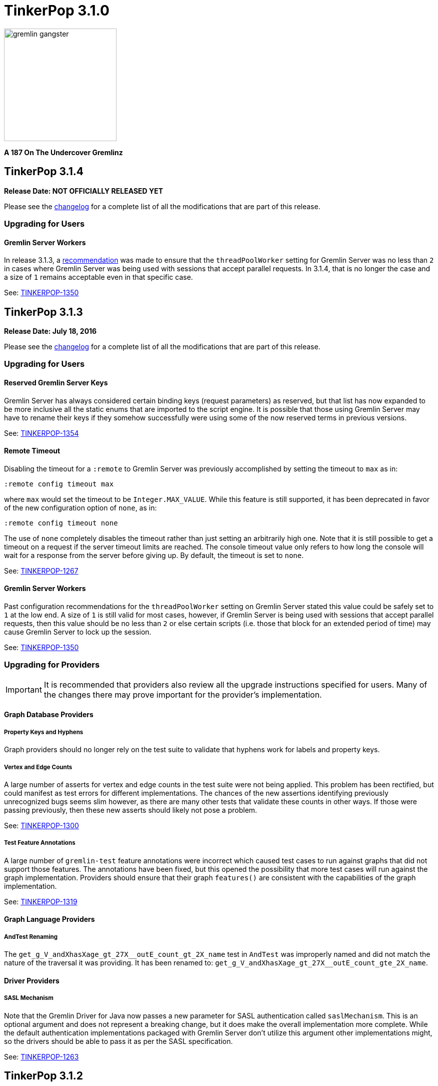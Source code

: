 ////
Licensed to the Apache Software Foundation (ASF) under one or more
contributor license agreements.  See the NOTICE file distributed with
this work for additional information regarding copyright ownership.
The ASF licenses this file to You under the Apache License, Version 2.0
(the "License"); you may not use this file except in compliance with
the License.  You may obtain a copy of the License at

  http://www.apache.org/licenses/LICENSE-2.0

Unless required by applicable law or agreed to in writing, software
distributed under the License is distributed on an "AS IS" BASIS,
WITHOUT WARRANTIES OR CONDITIONS OF ANY KIND, either express or implied.
See the License for the specific language governing permissions and
limitations under the License.
////

TinkerPop 3.1.0
===============

image::https://raw.githubusercontent.com/apache/tinkerpop/master/docs/static/images/gremlin-gangster.png[width=225]

*A 187 On The Undercover Gremlinz*

TinkerPop 3.1.4
---------------

*Release Date: NOT OFFICIALLY RELEASED YET*

Please see the link:https://github.com/apache/tinkerpop/blob/3.1.4/CHANGELOG.asciidoc#tinkerpop-314-release-date-XXXXXXX-XX-2016[changelog] for a complete list of all the modifications that are part of this release.

Upgrading for Users
~~~~~~~~~~~~~~~~~~~

Gremlin Server Workers
^^^^^^^^^^^^^^^^^^^^^^

In release 3.1.3, a link:http://tinkerpop.apache.org/docs/3.1.3/upgrade/#_tinkerpop_3_1_3[recommendation] was made to
ensure that the `threadPoolWorker` setting for Gremlin Server was no less than `2` in cases where Gremlin Server was
being used with sessions that accept parallel requests. In 3.1.4, that is no longer the case and a size of `1` remains
acceptable even in that specific case.

See: link:https://issues.apache.org/jira/browse/TINKERPOP-1350[TINKERPOP-1350]

TinkerPop 3.1.3
---------------

*Release Date: July 18, 2016*

Please see the link:https://github.com/apache/tinkerpop/blob/3.1.3/CHANGELOG.asciidoc#tinkerpop-313-release-date-july-18-2016[changelog] for a complete list of all the modifications that are part of this release.

Upgrading for Users
~~~~~~~~~~~~~~~~~~~

Reserved Gremlin Server Keys
^^^^^^^^^^^^^^^^^^^^^^^^^^^^

Gremlin Server has always considered certain binding keys (request parameters) as reserved, but that list has now
expanded to be more inclusive all the static enums that are imported to the script engine. It is possible that those
using Gremlin Server may have to rename their keys if they somehow successfully were using some of the now reserved
terms in previous versions.

See: https://issues.apache.org/jira/browse/TINKERPOP-1354[TINKERPOP-1354]

Remote Timeout
^^^^^^^^^^^^^^

Disabling the timeout for a `:remote` to Gremlin Server was previously accomplished by setting the timeout to `max` as
in:

[source,text]
:remote config timeout max

where `max` would set the timeout to be `Integer.MAX_VALUE`. While this feature is still supported, it has been
deprecated in favor of the new configuration option of `none`, as in:

[source,text]
:remote config timeout none

The use of `none` completely disables the timeout rather than just setting an arbitrarily high one. Note that it is
still possible to get a timeout on a request if the server timeout limits are reached. The console timeout value only
refers to how long the console will wait for a response from the server before giving up. By default, the timeout is
set to `none`.

See: link:https://issues.apache.org/jira/browse/TINKERPOP-1267[TINKERPOP-1267]

Gremlin Server Workers
^^^^^^^^^^^^^^^^^^^^^^

Past configuration recommendations for the `threadPoolWorker` setting on Gremlin Server stated this value could be
safely set to `1` at the low end. A size of `1` is still valid for most cases, however, if Gremlin Server is being used
with sessions that accept parallel requests, then this value should be no less than `2` or else certain scripts (i.e.
those that block for an extended period of time) may cause Gremlin Server to lock up the session.

See: link:https://issues.apache.org/jira/browse/TINKERPOP-1350[TINKERPOP-1350]

Upgrading for Providers
~~~~~~~~~~~~~~~~~~~~~~~

IMPORTANT: It is recommended that providers also review all the upgrade instructions specified for users. Many of the
changes there may prove important for the provider's implementation.

Graph Database Providers
^^^^^^^^^^^^^^^^^^^^^^^^

Property Keys and Hyphens
+++++++++++++++++++++++++

Graph providers should no longer rely on the test suite to validate that hyphens work for labels and property keys.

Vertex and Edge Counts
++++++++++++++++++++++

A large number of asserts for vertex and edge counts in the test suite were not being applied. This problem has been
rectified, but could manifest as test errors for different implementations. The chances of the new assertions
identifying previously unrecognized bugs seems slim however, as there are many other tests that validate these counts
in other ways. If those were passing previously, then these new asserts should likely not pose a problem.

See: link:https://issues.apache.org/jira/browse/TINKERPOP-1300[TINKERPOP-1300]

Test Feature Annotations
++++++++++++++++++++++++

A large number of `gremlin-test` feature annotations were incorrect which caused test cases to run against graphs that
did not support those features. The annotations have been fixed, but this opened the possibility that more test cases
will run against the graph implementation. Providers should ensure that their graph `features()` are consistent with
the capabilities of the graph implementation.

See: link:https://issues.apache.org/jira/browse/TINKERPOP-1319[TINKERPOP-1319]

Graph Language Providers
^^^^^^^^^^^^^^^^^^^^^^^^

AndTest Renaming
++++++++++++++++

The `get_g_V_andXhasXage_gt_27X__outE_count_gt_2X_name` test in `AndTest` was improperly named and did not match the
nature of the traversal it was providing. It has been renamed to: `get_g_V_andXhasXage_gt_27X__outE_count_gte_2X_name`.

Driver Providers
^^^^^^^^^^^^^^^^

SASL Mechanism
++++++++++++++

Note that the Gremlin Driver for Java now passes a new parameter for SASL authentication called `saslMechanism`. This
is an optional argument and does not represent a breaking change, but it does make the overall implementation more
complete. While the default authentication implementations packaged with Gremlin Server don't utilize this argument
other implementations might, so the drivers should be able to pass it as per the SASL specification.

See: link:https://issues.apache.org/jira/browse/[TINKERPOP-1263]

TinkerPop 3.1.2
---------------

*Release Date: April 8, 2016*

Please see the link:https://github.com/apache/tinkerpop/blob/3.1.2-incubating/CHANGELOG.asciidoc#tinkerpop-312-release-date-april-8-2016[changelog] for a complete list of all the modifications that are part of this release.

Upgrading for Users
~~~~~~~~~~~~~~~~~~~

Aliasing Sessions
^^^^^^^^^^^^^^^^^

Calls to `SessionedClient.alias()` used to throw `UnsupportedOperationException` and it was therefore not possible to
use that capability with a session. That method is now properly implemented and aliasing is allowed.

See: link:https://issues.apache.org/jira/browse/TINKERPOP-1096[TINKERPOP-1096]

Remote Console
^^^^^^^^^^^^^^

The `:remote console` command provides a way to avoid having to prefix the `:>` command to scripts when remoting. This
mode of console usage can be convenient when working exclusively with a remote like Gremlin Server and there is only a
desire to view the returned data and not to actually work with it locally in any way.

See: link:http://tinkerpop.apache.org/docs/3.1.2-incubating/reference/#console-remote-console[Reference Documentation - Remote Console]

Console Remote Sessions
^^^^^^^^^^^^^^^^^^^^^^^

The `:remote tinkerpop.server` command now allows for a "session" argument to be passed to `connect`. This argument,
tells the remote to configure it with a Gremlin Server session. In this way, the console can act as a window to script
exception on the server and behave more like a standard "local" console when it comes to script execution.

See: link:https://issues.apache.org/jira/browse/TINKERPOP-1097[TINKERPOP-1097]

TinkerPop Archetypes
^^^^^^^^^^^^^^^^^^^^

TinkerPop now offers link:https://maven.apache.org/guides/introduction/introduction-to-archetypes.html[Maven archetypes],
which provide example project templates to quickly get started with TinkerPop. The available archetypes are as follows:

* `gremlin-archetype-server` - An example project that demonstrates the basic structure of a Gremlin Server project,
how to connect with the Gremlin Driver, and how to embed Gremlin Server in a testing framework.
* `gremlin-archetype-tinkergraph` - A basic example of how to structure a TinkerPop project with Maven.

See: link:https://issues.apache.org/jira/browse/TINKERPOP-1085[TINKERPOP-1085],
link:http://tinkerpop.apache.org/docs/3.1.2-incubating/reference/#gremlin-archetypes[Reference Documentation - Archetypes]

Session Transaction Management
^^^^^^^^^^^^^^^^^^^^^^^^^^^^^^

When connecting to a session with `gremlin-driver`, it is now possible to configure the `Client` instance so as to
request that the server manage the transaction for each requests.

[source,java]
----
Cluster cluster = Cluster.open();
Client client = cluster.connect("sessionName", true);
----

Specifying `true` to the `connect()` method signifies that the `client` should make each request as one encapsulated
in a transaction. With this configuration of `client` there is no need to close a transaction manually.

See: link:https://issues.apache.org/jira/browse/TINKERPOP-1039[TINKERPOP-1039],
link:http://tinkerpop.apache.org/docs/3.1.2-incubating/reference/#sessions[Reference Documentation - Considering Sessions]

Session Timeout Setting
^^^^^^^^^^^^^^^^^^^^^^^

The `gremlin-driver` now has a setting called `maxWaitForSessionClose` that allows control of how long it will wait for
an in-session connection to respond to a close request before it simply times-out and moves on.  When that happens,
the server will either eventually close the connection via at session expiration or at the time of shutdown.

See: link:https://issues.apache.org/jira/browse/TINKERPOP-1160[TINKERPOP-1160]

Upgrading for Providers
~~~~~~~~~~~~~~~~~~~~~~~

IMPORTANT: It is recommended that providers also review all the upgrade instructions specified for users. Many of the
changes there may prove important for the provider's implementation.

All Providers
^^^^^^^^^^^^^

Provider Documentation
++++++++++++++++++++++

Documentation related to the lower-level APIs used by a provider, that was formerly in the reference documentation,
has been moved to its own documentation set that is now referred to as the
link:http://tinkerpop.apache.org/docs/x.y.z/dev/provider/[Provider Documentation].

See: link:https://issues.apache.org/jira/browse/TINKERPOP-937[TINKERPOP-937]

Graph System Providers
^^^^^^^^^^^^^^^^^^^^^^

GraphProvider.clear() Semantics
+++++++++++++++++++++++++++++++

The semantics of the various `clear()` methods on `GraphProvider` didn't really change, but it would be worth reviewing
their implementations to ensure that implementations can be called successfully in an idempotent fashion. Multiple
calls to `clear()` may occur for a single test on the same `Graph` instance, as `3.1.1-incubating` introduced an
automated method for clearing graphs at the end of a test and some tests call `clear()` manually.

See: link:https://issues.apache.org/jira/browse/TINKERPOP-1146[TINKERPOP-1146]

Driver Providers
^^^^^^^^^^^^^^^^

Session Transaction Management
++++++++++++++++++++++++++++++

Up until now transaction management has been a feature of sessionless requests only, but the new `manageTransaction`
request argument for the link:http://tinkerpop.apache.org/docs/3.1.2-incubating/reference/#_session_opprocessor[Session OpProcessor]
changes that.  Session-based requests can now pass this boolean value on each request to signal to
Gremlin Server that it should attempt to commit (or rollback) the transaction at the end of the request. By default,
this value as `false`, so there is no change to the protocol for this feature.

See: link:https://issues.apache.org/jira/browse/TINKERPOP-1039[TINKERPOP-1039],
link:http://tinkerpop.apache.org/docs/3.1.2-incubating/reference/#sessions[Reference Documentation - Considering Sessions]

scriptEvalTimeout Override
++++++++++++++++++++++++++

The Gremlin Server protocol now allows the passing of `scriptEvaluationTimeout` as an argument to the `SessionOpProcessor`
and the `StandardOpProcessor`. This value will override the setting of the same name provided in the Gremlin Server
configuration file on a per request basis.

Plugin Providers
^^^^^^^^^^^^^^^^

RemoteAcceptor allowRemoteConsole
+++++++++++++++++++++++++++++++++

The `RemoteAcceptor` now has a new method called `allowRemoteConsole()`.  It has a default implementation that
returns `false` and should thus be a non-breaking change for current implementations.  This value should only be set
to `true` if the implementation expects the user to always use `:>` to interact with it.  For example, the
`tinkerpop.server` plugin expects all user interaction through `:>`, where the line is sent to Gremlin Server.  In
that case, that `RemoteAcceptor` implementation can return `true`.  On the other hand, the `tinkerpop.gephi` plugin,
expects that the user sometimes call `:>` and sometimes work with local evaluation as well. It interacts with the
local variable bindings in the console itself. For `tinkerpop.gephi`, this method returns `false`.

See: link:http://tinkerpop.apache.org/docs/3.1.2-incubating/reference/#console-remote-console[Reference Documentation - Remote Console]

TinkerPop 3.1.1
---------------

*Release Date: February 8, 2016*

Please see the link:https://github.com/apache/tinkerpop/blob/3.1.1-incubating/CHANGELOG.asciidoc#tinkerpop-311-release-date-february-8-2016[changelog] for a complete list of all the modifications that are part of this release.

Upgrading for Users
~~~~~~~~~~~~~~~~~~~

Storage I/O
^^^^^^^^^^^

The `gremlin-core` io-package now has a `Storage` interface. The methods that were available via `hdfs`
(e.g. `rm()`, `ls()`, `head()`, etc.) are now part of `Storage`. Both HDFS and Spark implement `Storage` via
`FileSystemStorage` and `SparkContextStorage`, respectively.  `SparkContextStorage` adds support for interacting with
persisted RDDs in the Spark cache.

This update changed a few of the file handling methods. As it stands, these changes only effect manual Gremlin Console
usage as HDFS support was previously provided via Groovy meta-programing. Thus, these are not "code-based" breaking changes.

* `hdfs.rmr()` no longer exists. `hdfs.rm()` is now recursive. Simply change all references to `rmr()` to `rm()` for identical behavior.
* `hdfs.head(location,lines,writableClass)` no longer exists.
** For graph locations, use `hdfs.head(location,writableClass,lines)`.
** For memory locations, use `hdfs.head(location,memoryKey,writableClass,lines)`.
* `hdfs.head(...,ObjectWritable)` no longer exists. Use `SequenceFileInputFormat` as an input format is the parsing class.

Given that HDFS (and now Spark) interactions are possible via `Storage` and no longer via Groovy meta-programming,
developers can use these `Storage` implementations in their Java code. In fact, `Storage` has greatly simplified
complex file/RDD operations in both `GiraphGraphComputer` and `SparkGraphComputer`.

Finally, note that the following low-level/internal classes have been removed: `HadoopLoader` and `HDFSTools`.

See: link:https://issues.apache.org/jira/browse/TINKERPOP-1033[TINKERPOP-1033],
link:https://issues.apache.org/jira/browse/TINKERPOP-1023[TINKERPOP-1023]

Gremlin Server Transaction Management
^^^^^^^^^^^^^^^^^^^^^^^^^^^^^^^^^^^^^

Gremlin Server now has a setting called `strictTransactionManagement`, which forces the user to pass
`aliases` for all requests. The aliases are then used to determine which graphs will have their transactions closed
for that request. The alternative is to continue with default operations where the transactions of all configured
graphs will be closed. It is likely that `strictTransactionManagement` (which is `false` by default so as to be
backward compatible with previous versions) will become the future standard mode of operation for Gremlin Server as
it provides a more efficient method for transaction management.

See: link:https://issues.apache.org/jira/browse/TINKERPOP-930[TINKERPOP-930],
link:http://tinkerpop.apache.org/docs/3.1.1-incubating/reference/#considering-transactions[Reference Documentation - Considering Transactions]

Deprecated credentialsDbLocation
^^^^^^^^^^^^^^^^^^^^^^^^^^^^^^^^

The `credentialsDbLocation` setting was a TinkerGraph only configuration option to the `SimpleAuthenticator` for
Gremlin Server.  It provided the file system location to a "credentials graph" that TinkerGraph would read from a
Gryo file at that spot.  This setting was only required because TinkerGraph did not support file persistence at the
time that `SimpleAuthenticator` was created.

As of 3.1.0-incubating, TinkerGraph received a limited persistence feature that allowed the "credentials graph"
location to be specified in the TinkerGraph properties file via `gremlin.tinkergraph.graphLocation` and as such the
need for `credentialsDbLocation` was eliminated.

This deprecation is not a breaking change, however users should be encouraged to convert their configurations to use
the `gremlin.tinkergraph.graphLocation` as soon as possible, as the deprecated setting will be removed in a future
release.

See: link:https://issues.apache.org/jira/browse/TINKERPOP-981[TINKERPOP-981],
link:http://tinkerpop.apache.org/docs/3.1.1-incubating/reference/#_security[Reference Documentation - Gremlin Server Security]

TinkerGraph Supports Any I/O
^^^^^^^^^^^^^^^^^^^^^^^^^^^^

TinkerGraph's 'gremlin.tinkergraph.graphLocation' configuration setting can now take a fully qualified class name
of a `Io.Builder` implementation, which means that custom IO implementations can be used to read and write
TinkerGraph instances.

See: link:https://issues.apache.org/jira/browse/TINKERPOP-886[TINKERPOP-886]

Authenticator Method Deprecation
^^^^^^^^^^^^^^^^^^^^^^^^^^^^^^^^

For users who have a custom `Authenticator` implementation for Gremlin Server, there will be a new method present:

[source,java]
public default SaslNegotiator newSaslNegotiator(final InetAddress remoteAddress)

Implementation of this method is now preferred over the old method with the same name that has no arguments. The old
method has been deprecated.  This is a non-breaking change as the new method has a default implementation that simply
calls the old deprecated method.  In this way, existing `Authenticator` implementations will still work.

See: link:https://issues.apache.org/jira/browse/TINKERPOP-995[TINKERPOP-995]

Spark Persistence Updates
^^^^^^^^^^^^^^^^^^^^^^^^^

Spark RDD persistence is now much safer with a "job server" system that ensures that persisted RDDs are not garbage
collected by Spark. With this, the user is provider a `spark` object that enables them to manage persisted RDDs
much like the `hdfs` object is used for managing files in HDFS.

Finally, `InputRDD` instance no longer need a `reduceByKey()` postfix as view merges happen prior to writing the
`graphRDD`. Note that a `reduceByKey()` postfix will not cause problems if continued, it is simply inefficient
and no longer required.

See: link:https://issues.apache.org/jira/browse/TINKERPOP-1023[TINKERPOP-1023],
link:https://issues.apache.org/jira/browse/TINKERPOP-1027[TINKERPOP-1027]

Logging
^^^^^^^

Logging to Gremlin Server and Gremlin Console can now be consistently controlled by the `log4j-server.properties`
and `log4j-console.properties` which are in the respective `conf/` directories of the packaged distributions.

See: https://issues.apache.org/jira/browse/TINKERPOP-859[TINKERPOP-859]

Gremlin Server Sandboxing
^^^^^^^^^^^^^^^^^^^^^^^^^

A number of improvements were made to the sandboxing feature of Gremlin Server (more specifically the
`GremlinGroovyScriptEngine`).  A new base class for sandboxing was introduce with the `AbstractSandboxExtension`,
which makes it a bit easier to build white list style sandboxes. A usable implementation of this was also supplied
with the `FileSandboxExtension`, which takes a configuration file containing a white list of accessible methods and
variables that can be used in scripts. Note that the original `SandboxExtension` has been deprecated in favor of
the `AbsstractSandboxExtension` or extending directly from Groovy's `TypeCheckingDSL`.

See: link:https://issues.apache.org/jira/browse/TINKERPOP-891[TINKERPOP-891],
link:http://tinkerpop.apache.org/docs/3.1.0-incubating/#script-execution[Reference Documentation - Script Execution]

Deprecated supportsAddProperty()
^^^^^^^^^^^^^^^^^^^^^^^^^^^^^^^^

It was realized that `VertexPropertyFeatures.supportsAddProperty()` was effectively a duplicate of
`VertexFeatures.supportsMetaProperties()`.  As a result, `supportsAddProperty()` was deprecated in favor of the other.
If using `supportsAddProperty()`, simply modify that code to instead utilize `supportsMetaProperties()`.

Upgrading for Providers
~~~~~~~~~~~~~~~~~~~~~~~

IMPORTANT: It is recommended that providers also review all the upgrade instructions specified for users. Many of the
changes there may prove important for the provider's implementation.

Graph System Providers
^^^^^^^^^^^^^^^^^^^^^^

Data Types in Tests
+++++++++++++++++++

There were a number of fixes related to usage of appropriate types in the test suite. There were cases where tests
were mixing types, such that a single property key might have two different values.  This mixed typing caused problems
for some graphs and wasn't really something TinkerPop was looking to explicitly enforce as a rule of implementing the
interfaces.

While the changes should not have been breaking, providers should be aware that improved consistencies in the tests
may present opportunities for test failures.

See: link:https://issues.apache.org/jira/browse/TINKERPOP-984[TINKERPOP-984],
link:https://issues.apache.org/jira/browse/TINKERPOP-990[TINKERPOP-990],
link:https://issues.apache.org/jira/browse/TINKERPOP-1000[TINKERPOP-1000]

Graph Database Providers
^^^^^^^^^^^^^^^^^^^^^^^^

Custom ClassResolver
++++++++++++++++++++

For providers who have built custom serializers in Gryo, there is a new feature open that can be considered.  A
`GryoMapper` can now take a custom Kryo `ClassResolver`, which means that custom types can be coerced to other types
during serialization (e.g. a custom identifier could be serialized as a `HashMap`).  The advantage to taking this
approach is that users will not need to have the provider's serializers on the client side.  They will only need to
exist on the server (presuming that the a type is coerced to a type available on the client, of course).  The downside
is that serialization is then no longer a two way street. For example, a custom `ClassResolver` that coerced a
custom identifier to `HashMap` would let the client work with the identifier as a `HashMap`, but the client would then
have to send that identifier back to the server as a `HashMap` where it would be recognized as a `HashMap` (not an
identifier).

See: link:https://issues.apache.org/jira/browse/TINKERPOP-1064[TINKERPOP-1064]

Feature Consistency
+++++++++++++++++++

There were a number of corrections made around the consistency of `Features` and how they were applied in tests.
Corrections fell into two groups of changes:

. Bugs in the how `Features` were applied to certain tests.
. Refactoring around the realization that `VertexFeatures.supportsMetaProperties()` is really just a duplicate of
features already exposed as `VertexPropertyFeatures.supportsAddProperty()`.
`VertexPropertyFeatures.supportsAddProperty()` has been deprecated.

These changes related to "Feature Consistency" open up a number of previously non-executing tests for graphs that did
not support meta-properties, so providers should be wary of potential test failure on previously non-executing tests.

See: link:https://issues.apache.org/jira/browse/TINKERPOP-985[TINKERPOP-985],
link:https://issues.apache.org/jira/browse/TINKERPOP-997[TINKERPOP-997],
link:https://issues.apache.org/jira/browse/TINKERPOP-998[TINKERPOP-998]

Graph Processor Providers
^^^^^^^^^^^^^^^^^^^^^^^^^

InputRDD and OutputRDD Updates
++++++++++++++++++++++++++++++

There are two new methods on the Spark-Gremlin RDD interfaces.

* `InputRDD.readMemoryRDD()`: get a `ComputerResult.memory()` from an RDD.
* `OutputRDD.writeMemoryRDD()`: write a `ComputerResult.memory()` to an RDD.

Note that both these methods have default implementations which simply work with empty RDDs. Most providers will never
need to implement these methods as they are specific to file/RDD management for `GraphComputer`. The four classes that
implement these methods are `PersistedOutputRDD`, `PersistedInputRDD`, `InputFormatRDD`, and `OutputFormatRDD`. For the
interested provider, study the implementations therein to see the purpose of these two new methods.

TinkerPop 3.1.0
---------------

*Release Date: November 16, 2015*

Please see the link:https://github.com/apache/tinkerpop/blob/3.1.0-incubating/CHANGELOG.asciidoc#tinkerpop-310-release-date-november-16-2015[changelog] for a complete list of all the modifications that are part of this release.

Additional upgrade information can be found here:

* <<_tinkerpop_3_0_2,TinkerPop 3.0.2>>
* <<_tinkerpop_3_0_1,TinkerPop 3.0.1>>

Upgrading for Users
~~~~~~~~~~~~~~~~~~~

Shading Jackson
^^^^^^^^^^^^^^^

The Jackson library is now shaded to `gremlin-shaded`, which will allow Jackson to version independently without
breaking compatibility with dependent libraries or with those who depend on TinkerPop.  The downside is that if a
library depends on TinkerPop and uses the Jackson classes, those classes will no longer exist with the standard
Jackson package naming.  They will have to shifted as follows:

* `org.objenesis` becomes `org.apache.tinkerpop.shaded.objenesis`
* `com.esotericsoftware.minlog` becomes `org.apache.tinkerpop.shaded.minlog`
* `com.fasterxml.jackson` becomes `org.apache.tinkerpop.shaded.jackson`

See: link:https://issues.apache.org/jira/browse/TINKERPOP-835[TINKERPOP-835]

PartitionStrategy and VertexProperty
^^^^^^^^^^^^^^^^^^^^^^^^^^^^^^^^^^^^

`PartitionStrategy` now supports partitioning within `VertexProperty`.  The `Graph` needs to be able to support
meta-properties for this feature to work.

See: link:https://issues.apache.org/jira/browse/TINKERPOP-333[TINKERPOP-333]

Gremlin Server and Epoll
^^^^^^^^^^^^^^^^^^^^^^^^

Gremlin Server provides a configuration option to turn on support for Netty
link:http://netty.io/wiki/native-transports.html[native transport] on Linux, which has been shown to help improve
performance.

See: link:https://issues.apache.org/jira/browse/TINKERPOP-901[TINKERPOP-901]

Rebindings Deprecated
^^^^^^^^^^^^^^^^^^^^^

The notion of "rebindings" has been deprecated in favor of the term "aliases".  Alias is a better and more intuitive
term than rebindings which should make it easier for newcomers to understand what they are for.

See: link:https://issues.apache.org/jira/browse/TINKERPOP-913[TINKERPOP-913],
link:http://tinkerpop.apache.org/docs/3.1.0-incubating/#_aliases[Reference Documentation - Aliases]

Configurable Driver Channelizer
^^^^^^^^^^^^^^^^^^^^^^^^^^^^^^^

The Gremlin Driver now allows the `Channerlizer` to be supplied as a configuration, which means that custom
implementations may be supplied.

See: https://issues.apache.org/jira/browse/TINKERPOP-680[TINKERPOP-680]

GraphSON and Strict Option
^^^^^^^^^^^^^^^^^^^^^^^^^^

The `GraphMLReader` now has a `strict` option on the `Builder` so that if a data type for a value is invalid in some
way, GraphMLReader will simply skip that problem value. In that way, it is a bit more forgiving than before especially
with empty data.

See: link:https://issues.apache.org/jira/browse/TINKERPOP-756[TINKERPOP-756]

Transaction.close() Default Behavior
^^^^^^^^^^^^^^^^^^^^^^^^^^^^^^^^^^^^

The default behavior of `Transaction.close()` is to rollback the transaction.  This is in contrast to previous versions
where the default behavior was commit.  Using rollback as the default should be thought of as a like a safer approach
to closing where a user must now explicitly call `commit()` to persist their mutations.

See link:https://issues.apache.org/jira/browse/TINKERPOP-805[TINKERPOP-805] for more information.

ThreadLocal Transaction Settings
^^^^^^^^^^^^^^^^^^^^^^^^^^^^^^^^

The `Transaction.onReadWrite()` and `Transaction.onClose()` settings now need to be set for each thread (if another
behavior than the default is desired). For gremlin-server users that may be changing these settings via scripts.
If the settings are changed for a sessionless request they will now only apply to that one request. If the settings are
changed for an in-session request they will now only apply to all future requests made in the scope of that session.

See link:https://issues.apache.org/jira/browse/TINKERPOP-885[TINKERPOP-885]

Hadoop-Gremlin
^^^^^^^^^^^^^^

* Hadoop1 is no longer supported. Hadoop2 is now the only supported Hadoop version in TinkerPop.
* Spark and Giraph have been split out of Hadoop-Gremlin into their own respective packages (Spark-Gremlin and Giraph-Gremlin).
* The directory where application jars are stored in HDFS is now `hadoop-gremlin-x.y.z-libs`.
** This versioning is important so that cross-version TinkerPop use does not cause jar conflicts.

See link:https://issues.apache.org/jira/browse/TINKERPOP-616

Spark-Gremlin
^^^^^^^^^^^^^

* Providers that wish to reuse a graphRDD can leverage the new `PersistedInputRDD` and `PersistedOutputRDD`.
** This allows the graphRDD to avoid serialization into HDFS for reuse. Be sure to enabled persisted `SparkContext` (see documentation).

See link:https://issues.apache.org/jira/browse/TINKERPOP-868,
link:https://issues.apache.org/jira/browse/TINKERPOP-925

TinkerGraph Serialization
^^^^^^^^^^^^^^^^^^^^^^^^^

TinkerGraph is serializable over Gryo, which means that it can shipped over the wire from Gremlin Server.  This
feature can be useful when working with remote subgraphs.

See: link:https://issues.apache.org/jira/browse/TINKERPOP-728[TINKERPOP-728]

Deprecation in TinkerGraph
^^^^^^^^^^^^^^^^^^^^^^^^^^

The `public static String` configurations have been renamed. The old `public static` variables have been deprecated.
If the deprecated variables were being used, then convert to the replacements as soon as possible.

See: link:https://issues.apache.org/jira/browse/TINKERPOP-926[TINKERPOP-926]

Deprecation in Gremlin-Groovy
^^^^^^^^^^^^^^^^^^^^^^^^^^^^^

The closure wrappers classes `GFunction`, `GSupplier`, `GConsumer` have been deprecated. In Groovy, a closure can be
specified using `as Function` and thus, these wrappers are not needed. Also, the `GremlinExecutor.promoteBindings()`
method which was previously deprecated has been removed.

See: link:https://issues.apache.org/jira/browse/TINKERPOP-879[TINKERPOP-879],
link:https://issues.apache.org/jira/browse/TINKERPOP-897[TINKERPOP-897]

Gephi Traversal Visualization
^^^^^^^^^^^^^^^^^^^^^^^^^^^^^

The process for visualizing a traversal has been simplified.  There is no longer a need to "name" steps that will
represent visualization points for Gephi.  It is possible to just "configure" a `visualTraversal` in the console:

[source,text]
gremlin> :remote config visualTraversal graph vg

which creates a special `TraversalSource` from `graph` called `vg`.  The traversals created from `vg` can be used
to `:submit` to Gephi.

See: link:http://tinkerpop.apache.org/docs/3.1.0-SNAPSHOT/#gephi-plugin[Reference Documentation - Gephi]

Alterations to GraphTraversal
^^^^^^^^^^^^^^^^^^^^^^^^^^^^^

There were a number of changes to `GraphTraversal`.  Many of the changes came by way of deprecation, but some semantics
have changed as well:

* `ConjunctionStrategy` has been renamed to `ConnectiveStrategy` (no other behaviors changed).
* `ConjunctionP` has been renamed to `ConnectiveP` (no other behaviors changed).
* `DedupBijectionStrategy` has been renamed (and made more effective) as `FilterRankingStrategy`.
* The `GraphTraversal` mutation API has change significantly with all previous methods being supported but deprecated.
** The general pattern used now is `addE('knows').from(select('a')).to(select('b')).property('weight',1.0)`.
* The `GraphTraversal` sack API has changed with all previous methods being supported but deprecated.
** The old `sack(mult,'weight')` is now `sack(mult).by('weight')`.
* `GroupStep` has been redesigned such that there is now only a key- and value-traversal. No more reduce-traversal.
** The previous `group()`-methods have been renamed to `groupV3d0()`. To immediately upgrade, rename all your `group()`-calls to `groupV3d0()`.
** To migrate to the new `group()`-methods, what was `group().by('age').by(outE()).by(sum(local))` is now `group().by('age').by(outE().sum())`.
* There was a bug in `fold()`, where if a bulked traverser was provided, the traverser was only represented once.
** This bug fix might cause a breaking change to a user query if the non-bulk behavior was being counted on. If so, used `dedup()` prior to `fold()`.
* Both `GraphTraversal().mapKeys()` and `GraphTraversal.mapValues()` has been deprecated.
** Use `select(keys)` and `select(columns)`. However, note that `select()` will not unroll the keys/values. Thus, `mapKeys()` => `select(keys).unfold()`.
* The data type of `Operator` enums will now always be the highest common data type of the two given numbers, rather than the data type of the first number, as it's been before.

Aliasing Remotes in the Console
^^^^^^^^^^^^^^^^^^^^^^^^^^^^^^^

The `:remote` command in Gremlin Console has a new `alias` configuration option.  This `alias` option allows
specification of a set of key/value alias/binding pairs to apply to the remote.  In this way, it becomes possible
to refer to a variable on the server as something other than what it is referred to for purpose of the submitted
script.  For example once a `:remote` is created, this command:

[source,text]
:remote alias x g

would allow "g" on the server to be referred to as "x".

[source,text]
:> x.E().label().groupCount()

See: link:https://issues.apache.org/jira/browse/TINKERPOP-914[TINKERPOP-914]

Upgrading for Providers
~~~~~~~~~~~~~~~~~~~~~~~

IMPORTANT: It is recommended that providers also review all the upgrade instructions specified for users. Many of the
changes there may prove important for the provider's implementation.

All providers should be aware that Jackson is now shaded to `gremlin-shaded` and could represent breaking change if
there was usage of the dependency by way of TinkerPop, a direct dependency to Jackson may be required on the
provider's side.

Graph System Providers
^^^^^^^^^^^^^^^^^^^^^^

GraphStep Alterations
+++++++++++++++++++++

* `GraphStep` is no longer in `sideEffect`-package, but now in `map`-package as traversals support mid-traversal `V()`.
* Traversals now support mid-traversal `V()`-steps. Graph system providers should ensure that a mid-traversal `V()` can leverage any suitable index.

See link:https://issues.apache.org/jira/browse/TINKERPOP-762

Decomposition of AbstractTransaction
++++++++++++++++++++++++++++++++++++

The `AbstractTransaction` class has been abstracted into two different classes supporting two different modes of
operation: `AbstractThreadLocalTransaction` and `AbstractThreadedTransaction`, where the former should be used when
supporting `ThreadLocal` transactions and the latter for threaded transactions.  Of course, providers may still
choose to build their own implementation on `AbstractTransaction` itself or simply implement the `Transaction`
interface.

The `AbstractTransaction` gains the following methods to potentially implement (though default implementations
are supplied in `AbstractThreadLocalTransaction` and `AbstractThreadedTransaction`):

* `doReadWrite` that should execute the read-write consumer.
* `doClose` that should execute the close consumer.

See: link:https://issues.apache.org/jira/browse/TINKERPOP-765[TINKERPOP-765],
link:https://issues.apache.org/jira/browse/TINKERPOP-885[TINKERPOP-885]

Transaction.close() Default Behavior
++++++++++++++++++++++++++++++++++++

The default behavior for `Transaction.close()` is to rollback the transaction and is enforced by tests, which
previously asserted the opposite (i.e. commit on close).  These tests have been renamed to suite the new semantics:

* `shouldCommitOnCloseByDefault` became `shouldCommitOnCloseWhenConfigured`
* `shouldRollbackOnCloseWhenConfigured` became `shouldRollbackOnCloseByDefault`

If these tests were referenced in an `OptOut`, then their names should be updated.

See: link:https://issues.apache.org/jira/browse/TINKERPOP-805[TINKERPOP-805]

Graph Traversal Updates
+++++++++++++++++++++++

There were numerous changes to the `GraphTraversal` API. Nearly all changes are backwards compatible with respective
"deprecated" annotations. Please review the respective updates specified in the "Graph System Users" section.

* `GraphStep` is no longer in `sideEffect` package. Now in `map` package.
* Make sure mid-traversal `GraphStep` calls are folding `HasContainers` in for index-lookups.
* Think about copying `TinkerGraphStepStrategyTest` for your implementation so you know folding is happening correctly.

Element Removal
+++++++++++++++

`Element.Exceptions.elementAlreadyRemoved` has been deprecated and test enforcement for consistency have been removed.
 Providers are free to deal with deleted elements as they see fit.

See: link:https://issues.apache.org/jira/browse/TINKERPOP-297[TINKERPOP-297]

VendorOptimizationStrategy Rename
+++++++++++++++++++++++++++++++++

The `VendorOptimizationStrategy` has been renamed to `ProviderOptimizationStrategy`.  This renaming is consistent
with revised terminology for what were formerly referred to as "vendors".

See: link:https://issues.apache.org/jira/browse/TINKERPOP-876[TINKERPOP-876]

GraphComputer Updates
+++++++++++++++++++++

`GraphComputer.configure(String key, Object value)` is now a method (with default implementation).
This allows the user to specify engine-specific parameters to the underlying OLAP system. These parameters are not intended
to be cross engine supported. Moreover, if there are not parameters that can be altered (beyond the standard `GraphComputer`
methods), then the provider's `GraphComputer` implementation should simply return and do nothing.

Driver Providers
^^^^^^^^^^^^^^^^

Aliases Parameter
+++++++++++++++++

The "rebindings" argument to the "standard" `OpProcessor` has been renamed to "aliases". While "rebindings" is still
supported it is recommended that the upgrade to "aliases" be made as soon as possible as support will be removed in
the future.  Gremlin Server will not accept both parameters at the same time - a request must contain either one
parameter or the other if either is supplied.

See: link:https://issues.apache.org/jira/browse/TINKERPOP-913[TINKERPOP-913]

ThreadLocal Transaction Settings
++++++++++++++++++++++++++++++++

If a driver configures the `Transaction.onReadWrite()` or `Transaction.onClose()` settings, note that these settings no
longer apply to all future requests. If the settings are changed for a sessionless request they will only apply to
that one request. If the settings are changed from an in-session request they will only apply to all future requests
made in the scope of that session.

See: link:https://issues.apache.org/jira/browse/TINKERPOP-885[TINKERPOP-885]
